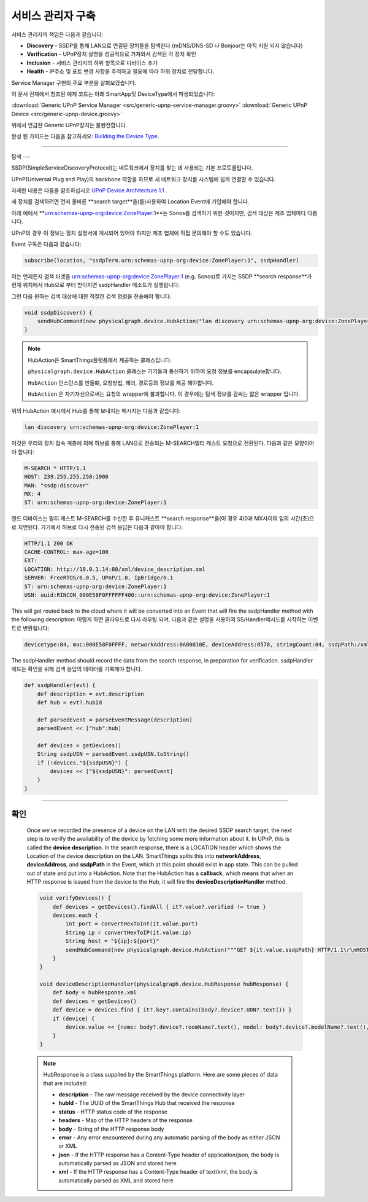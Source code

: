 .. _building_servicemanager:

==============
서비스 관리자 구축
==============

서비스 관리자의 책임은 다음과 같습니다:

- **Discovery** - SSDP를 통해 LAN으로 연결된 장치들을 탐색한다 (mDNS/DNS-SD 나 Bonjour는 아직 지원 되지 않습니다)
- **Verification** - UPnP장치 설명을 성공적으로 가져와서 검색된 각 장치 확인
- **Inclusion** - 서비스 관리자의 하위 항목으로 디바이스 추가
- **Health** - IP주소 및 포트 변경 사항을 추적하고 필요에 따라 하위 장치로 전달합니다.

Service Manager 구현의 주요 부분을 살펴보겠습니다.

이 문서 전체에서 참조된 예제 코드는 아래 SmartApp및 DeviceType에서 파생되었습니다:

:download:`Generic UPnP Service Manager <src/generic-upnp-service-manager.groovy>`
:download:`Generic UPnP Device <src/generic-upnp-device.groovy>`

위에서 언급한 Generic UPnP장치는 불완전합니다.

완성 된 가이드는 다음을 참고하세요: `Building the Device Type <building-the-device-type.html>`_.

----

.. _lan_device_discovery:

탐색
---

SSDP(SimpleServiceDiscoveryProtocol)는 네트워크에서 장치를 찾는 데 사용되는 기본 프로토콜입니다.

UPnP(Universal Plug and Play)의 backbone 역할을 하므로 새 네트워크 장치를 시스템에 쉽게 연결할 수 있습니다.

자세한 내용은 다음을 참조하십시오 `UPnP Device Architecture 1.1 <http://upnp.org/specs/arch/UPnP-arch-DeviceArchitecture-v1.1.pdf>`__ .

새 장치를 검색하려면 먼저 올바른 **search target**을(를)사용하여 Location Event에 가입해야 합니다.

아래 예에서 **urn:schemas-upnp-org:device:ZonePlayer:1**는 Sonos를 검색하기 위한 것이지만, 검색 대상은 제조 업체마다 다릅니다.

UPnP의 경우 이 정보는 장치 설명서에 게시되어 있어야 하지만 제조 업체에 직접 문의해야 할 수도 있습니다.

Event 구독은 다음과 같습니다:

.. code-block:: groovy

    subscribe(location, "ssdpTerm.urn:schemas-upnp-org:device:ZonePlayer:1", ssdpHandler)

이는 언제든지 검색 타겟을 urn:schemas-upnp-org:device:ZonePlayer:1 (e.g. Sonos)로 가지는 SSDP **search response**가 현재 위치에서 Hub으로 부터 받아지면 ssdpHandler 메소드가 실행됩니다.

그런 다음 원하는 검색 대상에 대한 적절한 검색 명령을 전송해야 합니다:

.. code-block:: groovy

    void ssdpDiscover() {
        sendHubCommand(new physicalgraph.device.HubAction("lan discovery urn:schemas-upnp-org:device:ZonePlayer:1", physicalgraph.device.Protocol.LAN))
    }

.. note:: HubAction은 SmartThings플랫폼에서 제공하는 클래스입니다.

    ``physicalgraph.device.HubAction`` 클래스는 기기들과 통신하기 위하여 요청 정보를 encapsulate합니다.

    ``HubAction`` 인스턴스를 만들떄, 요청방법, 헤더, 경로등의 정보를 제공 해야합니다.

    ``HubAction`` 은 자기자신으로써는 요청의 wrapper에 불과합니다.
    이 경우에는 탐색 정보를 감싸는 얇은 wrapper 입니다.

위의 HubAction 예시에서 Hub를 통해 보내지는 메시지는 다음과 같습니다:

.. code-block:: groovy

    lan discovery urn:schemas-upnp-org:device:ZonePlayer:1


이것은 우리의 장치 접속 계층에 의해 허브를 통해 LAN으로 전송되는 M-SEARCH멀티 캐스트 요청으로 전환된다.
다음과 같은 모양이어야 합니다:

.. code-block:: bash

    M-SEARCH * HTTP/1.1
    HOST: 239.255.255.250:1900
    MAN: "ssdp:discover"
    MX: 4
    ST: urn:schemas-upnp-org:device:ZonePlayer:1


엔드 디바이스는 멀티 캐스트 M-SEARCH를 수신한 후 유니캐스트 **search response**을(이 경우 4)0과 MX사이의 임의 시간(초)으로 지연된다.
기기에서 허브로 다시 전송된 검색 응답은 다음과 같아야 합니다:


.. code-block:: bash

    HTTP/1.1 200 OK
    CACHE-CONTROL: max-age=100
    EXT:
    LOCATION: http://10.0.1.14:80/xml/device_description.xml
    SERVER: FreeRTOS/6.0.5, UPnP/1.0, IpBridge/0.1
    ST: urn:schemas-upnp-org:device:ZonePlayer:1
    USN: uuid:RINCON_000E58F0FFFFFF400::urn:schemas-upnp-org:device:ZonePlayer:1

This will get routed back to the cloud where it will be converted into an Event that will fire the ssdpHandler method with the following description:
이렇게 하면 클라우드로 다시 라우팅 되며, 다음과 같은 설명을 사용하여 SS/Handler메서드를 시작하는 이벤트로 변환됩니다:

.. code-block:: bash

    devicetype:04, mac:000E58F0FFFF, networkAddress:0A00010E, deviceAddress:0578, stringCount:04, ssdpPath:/xml/device_description.xml, ssdpUSN:uuid:RINCON_000E58F0FFFFFF400::urn:schemas-upnp-org:device:ZonePlayer:1, ssdpTerm:urn:schemas-upnp-org:device:ZonePlayer:1, ssdpNTS:

The ssdpHandler method should record the data from the search response, in preparation for verification.
ssdpHandler 메드는 확인을 위해 검색 응답의 데이터를 기록해야 합니다.

.. code-block:: groovy

    def ssdpHandler(evt) {
        def description = evt.description
        def hub = evt?.hubId

        def parsedEvent = parseEventMessage(description)
        parsedEvent << ["hub":hub]

        def devices = getDevices()
        String ssdpUSN = parsedEvent.ssdpUSN.toString()
        if (!devices."${ssdpUSN}") {
            devices << ["${ssdpUSN}": parsedEvent]
        }
    }

----

확인
----

    Once we've recorded the presence of a device on the LAN with the desired SSDP search target, the next step is to verify the
    availability of the device by fetching some more information about it. In UPnP, this is called the **device description**.
    In the search response, there is a LOCATION header which shows the Location of the device description on the LAN. SmartThings
    splits this into **networkAddress**, **deviceAddress**, and **ssdpPath** in the Event, which at this point should exist in app state.
    This can be pulled out of state and put into a HubAction. Note that the HubAction has a **callback**, which means that
    when an HTTP response is issued from the device to the Hub, it will fire the **deviceDescriptionHandler** method.

    .. code-block:: groovy

        void verifyDevices() {
            def devices = getDevices().findAll { it?.value?.verified != true }
            devices.each {
                int port = convertHexToInt(it.value.port)
                String ip = convertHexToIP(it.value.ip)
                String host = "${ip}:${port}"
                sendHubCommand(new physicalgraph.device.HubAction("""GET ${it.value.ssdpPath} HTTP/1.1\r\nHOST: $host\r\n\r\n""", physicalgraph.device.Protocol.LAN, host, [callback: deviceDescriptionHandler]))
            }
        }

        void deviceDescriptionHandler(physicalgraph.device.HubResponse hubResponse) {
            def body = hubResponse.xml
            def devices = getDevices()
            def device = devices.find { it?.key?.contains(body?.device?.UDN?.text()) }
            if (device) {
                device.value << [name: body?.device?.roomName?.text(), model: body?.device?.modelName?.text(), serialNumber: body?.device?.serialNum?.text(), verified: true]
            }
        }

    .. note:: HubResponse is a class supplied by the SmartThings platform. Here are some pieces of data that are included:

        * **description** - The raw message received by the device connectivity layer
        * **hubId** - The UUID of the SmartThings Hub that received the response
        * **status** - HTTP status code of the response
        * **headers** - Map of the HTTP headers of the response
        * **body** - String of the HTTP response body
        * **error** - Any error encountered during any automatic parsing of the body as either JSON or XML
        * **json** - If the HTTP response has a Content-Type header of application/json, the body is automatically parsed as JSON and stored here
        * **xml** - If the HTTP response has a Content-Type header of text/xml, the body is automatically parsed as XML and stored here
